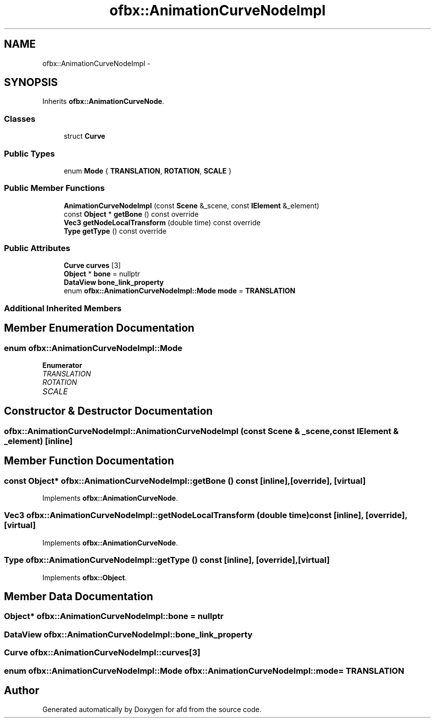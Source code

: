 .TH "ofbx::AnimationCurveNodeImpl" 3 "Thu Jun 14 2018" "afd" \" -*- nroff -*-
.ad l
.nh
.SH NAME
ofbx::AnimationCurveNodeImpl \- 
.SH SYNOPSIS
.br
.PP
.PP
Inherits \fBofbx::AnimationCurveNode\fP\&.
.SS "Classes"

.in +1c
.ti -1c
.RI "struct \fBCurve\fP"
.br
.in -1c
.SS "Public Types"

.in +1c
.ti -1c
.RI "enum \fBMode\fP { \fBTRANSLATION\fP, \fBROTATION\fP, \fBSCALE\fP }"
.br
.in -1c
.SS "Public Member Functions"

.in +1c
.ti -1c
.RI "\fBAnimationCurveNodeImpl\fP (const \fBScene\fP &_scene, const \fBIElement\fP &_element)"
.br
.ti -1c
.RI "const \fBObject\fP * \fBgetBone\fP () const override"
.br
.ti -1c
.RI "\fBVec3\fP \fBgetNodeLocalTransform\fP (double time) const override"
.br
.ti -1c
.RI "\fBType\fP \fBgetType\fP () const override"
.br
.in -1c
.SS "Public Attributes"

.in +1c
.ti -1c
.RI "\fBCurve\fP \fBcurves\fP [3]"
.br
.ti -1c
.RI "\fBObject\fP * \fBbone\fP = nullptr"
.br
.ti -1c
.RI "\fBDataView\fP \fBbone_link_property\fP"
.br
.ti -1c
.RI "enum \fBofbx::AnimationCurveNodeImpl::Mode\fP \fBmode\fP = \fBTRANSLATION\fP"
.br
.in -1c
.SS "Additional Inherited Members"
.SH "Member Enumeration Documentation"
.PP 
.SS "enum \fBofbx::AnimationCurveNodeImpl::Mode\fP"

.PP
\fBEnumerator\fP
.in +1c
.TP
\fB\fITRANSLATION \fP\fP
.TP
\fB\fIROTATION \fP\fP
.TP
\fB\fISCALE \fP\fP
.SH "Constructor & Destructor Documentation"
.PP 
.SS "ofbx::AnimationCurveNodeImpl::AnimationCurveNodeImpl (const \fBScene\fP & _scene, const \fBIElement\fP & _element)\fC [inline]\fP"

.SH "Member Function Documentation"
.PP 
.SS "const \fBObject\fP* ofbx::AnimationCurveNodeImpl::getBone () const\fC [inline]\fP, \fC [override]\fP, \fC [virtual]\fP"

.PP
Implements \fBofbx::AnimationCurveNode\fP\&.
.SS "\fBVec3\fP ofbx::AnimationCurveNodeImpl::getNodeLocalTransform (double time) const\fC [inline]\fP, \fC [override]\fP, \fC [virtual]\fP"

.PP
Implements \fBofbx::AnimationCurveNode\fP\&.
.SS "\fBType\fP ofbx::AnimationCurveNodeImpl::getType () const\fC [inline]\fP, \fC [override]\fP, \fC [virtual]\fP"

.PP
Implements \fBofbx::Object\fP\&.
.SH "Member Data Documentation"
.PP 
.SS "\fBObject\fP* ofbx::AnimationCurveNodeImpl::bone = nullptr"

.SS "\fBDataView\fP ofbx::AnimationCurveNodeImpl::bone_link_property"

.SS "\fBCurve\fP ofbx::AnimationCurveNodeImpl::curves[3]"

.SS "enum \fBofbx::AnimationCurveNodeImpl::Mode\fP  ofbx::AnimationCurveNodeImpl::mode = \fBTRANSLATION\fP"


.SH "Author"
.PP 
Generated automatically by Doxygen for afd from the source code\&.
